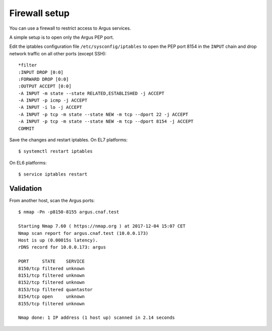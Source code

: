 .. _argus_firewall:

Firewall setup
==============

You can use a firewall to restrict access to Argus services.

A simple setup is to open only the Argus PEP port.

Edit the iptables configuration file ``/etc/sysconfig/iptables``
to open the PEP port 8154 in the ``INPUT`` chain and
drop network traffic on all other ports (except SSH)::
 
  *filter
  :INPUT DROP [0:0]
  :FORWARD DROP [0:0]
  :OUTPUT ACCEPT [0:0]
  -A INPUT -m state --state RELATED,ESTABLISHED -j ACCEPT
  -A INPUT -p icmp -j ACCEPT
  -A INPUT -i lo -j ACCEPT
  -A INPUT -p tcp -m state --state NEW -m tcp --dport 22 -j ACCEPT
  -A INPUT -p tcp -m state --state NEW -m tcp --dport 8154 -j ACCEPT
  COMMIT

Save the changes and restart iptables. On EL7 platforms::

  $ systemctl restart iptables

On EL6 platforms::

  $ service iptables restart


Validation
^^^^^^^^^^

From another host, scan the Argus ports::

  $ nmap -Pn -p8150-8155 argus.cnaf.test

  Starting Nmap 7.60 ( https://nmap.org ) at 2017-12-04 15:07 CET
  Nmap scan report for argus.cnaf.test (10.0.0.173)
  Host is up (0.00015s latency).
  rDNS record for 10.0.0.173: argus

  PORT     STATE    SERVICE
  8150/tcp filtered unknown
  8151/tcp filtered unknown
  8152/tcp filtered unknown
  8153/tcp filtered quantastor
  8154/tcp open     unknown
  8155/tcp filtered unknown

  Nmap done: 1 IP address (1 host up) scanned in 2.14 seconds

